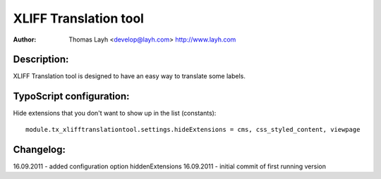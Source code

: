 ========================
XLIFF Translation tool
========================

:Author:
	Thomas Layh <develop@layh.com>
	http://www.layh.com


Description:
---------------

XLIFF Translation tool is designed to have an easy way to translate some labels.

TypoScript configuration:
--------------------------------

Hide extensions that you don't want to show up in the list (constants)::

	module.tx_xlifftranslationtool.settings.hideExtensions = cms, css_styled_content, viewpage

Changelog:
--------------------
16.09.2011 -  added configuration option hiddenExtensions
16.09.2011 - initial commit of first running version